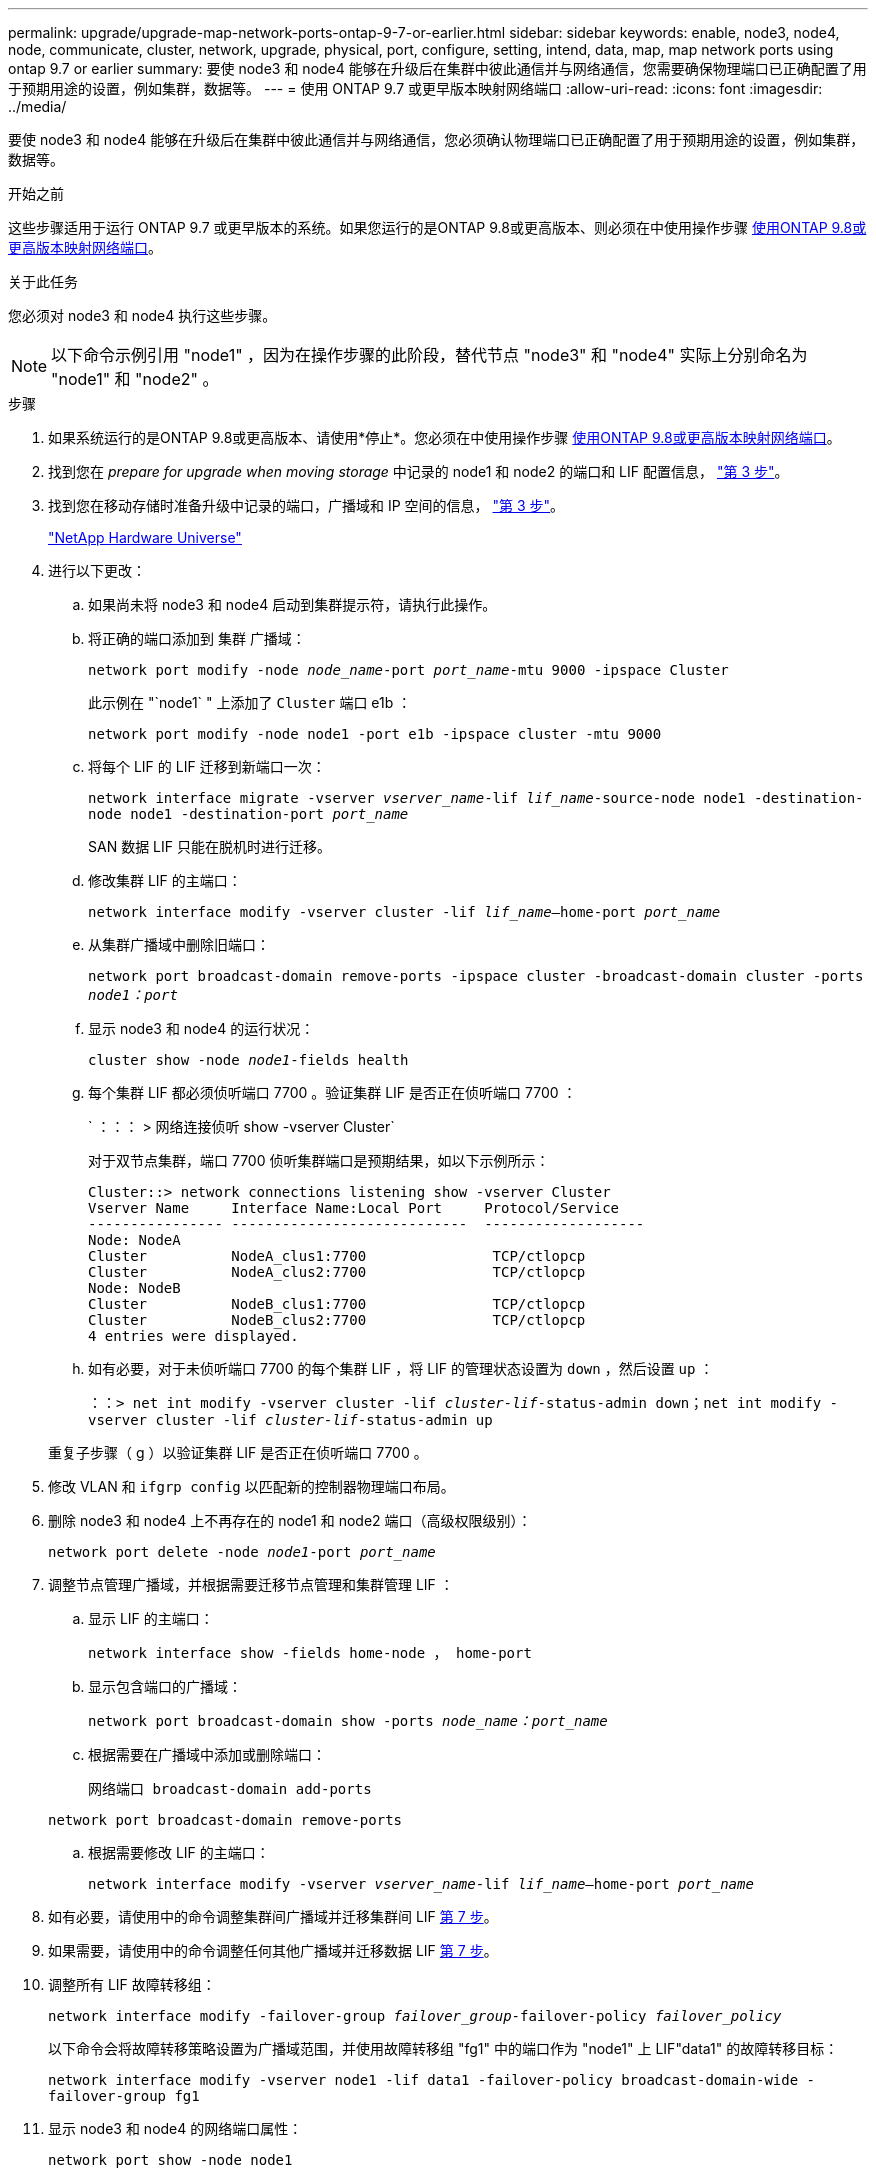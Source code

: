 ---
permalink: upgrade/upgrade-map-network-ports-ontap-9-7-or-earlier.html 
sidebar: sidebar 
keywords: enable, node3, node4, node, communicate, cluster, network, upgrade, physical, port, configure, setting, intend, data, map, map network ports using ontap 9.7 or earlier 
summary: 要使 node3 和 node4 能够在升级后在集群中彼此通信并与网络通信，您需要确保物理端口已正确配置了用于预期用途的设置，例如集群，数据等。 
---
= 使用 ONTAP 9.7 或更早版本映射网络端口
:allow-uri-read: 
:icons: font
:imagesdir: ../media/


[role="lead"]
要使 node3 和 node4 能够在升级后在集群中彼此通信并与网络通信，您必须确认物理端口已正确配置了用于预期用途的设置，例如集群，数据等。

.开始之前
这些步骤适用于运行 ONTAP 9.7 或更早版本的系统。如果您运行的是ONTAP 9.8或更高版本、则必须在中使用操作步骤 xref:upgrade-map-network-ports-ontap-9-8.adoc[使用ONTAP 9.8或更高版本映射网络端口]。

.关于此任务
您必须对 node3 和 node4 执行这些步骤。


NOTE: 以下命令示例引用 "node1" ，因为在操作步骤的此阶段，替代节点 "node3" 和 "node4" 实际上分别命名为 "node1" 和 "node2" 。

.步骤
. 如果系统运行的是ONTAP 9.8或更高版本、请使用*停止*。您必须在中使用操作步骤 xref:upgrade-map-network-ports-ontap-9-8.adoc[使用ONTAP 9.8或更高版本映射网络端口]。
. 找到您在 _prepare for upgrade when moving storage_ 中记录的 node1 和 node2 的端口和 LIF 配置信息， link:upgrade-prepare-when-moving-storage.html#prepare_move_store_3["第 3 步"]。
. 找到您在移动存储时准备升级中记录的端口，广播域和 IP 空间的信息， link:upgrade-prepare-when-moving-storage.html#prepare_move_store_3["第 3 步"]。
+
https://hwu.netapp.com["NetApp Hardware Universe"^]

. 进行以下更改：
+
.. 如果尚未将 node3 和 node4 启动到集群提示符，请执行此操作。
.. 将正确的端口添加到 `集群` 广播域：
+
`network port modify -node _node_name_-port _port_name_-mtu 9000 -ipspace Cluster`

+
此示例在 "`node1` " 上添加了 `Cluster` 端口 e1b ：

+
`network port modify -node node1 -port e1b -ipspace cluster -mtu 9000`

.. 将每个 LIF 的 LIF 迁移到新端口一次：
+
`network interface migrate -vserver _vserver_name_-lif _lif_name_-source-node node1 -destination-node node1 -destination-port _port_name_`

+
SAN 数据 LIF 只能在脱机时进行迁移。

.. 修改集群 LIF 的主端口：
+
`network interface modify -vserver cluster -lif _lif_name_–home-port _port_name_`

.. 从集群广播域中删除旧端口：
+
`network port broadcast-domain remove-ports -ipspace cluster -broadcast-domain cluster -ports _node1：port_`

.. 显示 node3 和 node4 的运行状况：
+
`cluster show -node _node1_-fields health`

.. 每个集群 LIF 都必须侦听端口 7700 。验证集群 LIF 是否正在侦听端口 7700 ：
+
` ：：： > 网络连接侦听 show -vserver Cluster`

+
对于双节点集群，端口 7700 侦听集群端口是预期结果，如以下示例所示：

+
[listing]
----
Cluster::> network connections listening show -vserver Cluster
Vserver Name     Interface Name:Local Port     Protocol/Service
---------------- ----------------------------  -------------------
Node: NodeA
Cluster          NodeA_clus1:7700               TCP/ctlopcp
Cluster          NodeA_clus2:7700               TCP/ctlopcp
Node: NodeB
Cluster          NodeB_clus1:7700               TCP/ctlopcp
Cluster          NodeB_clus2:7700               TCP/ctlopcp
4 entries were displayed.
----
.. 如有必要，对于未侦听端口 7700 的每个集群 LIF ，将 LIF 的管理状态设置为 `down` ，然后设置 `up` ：
+
`：：> net int modify -vserver cluster -lif _cluster-lif_-status-admin down；net int modify -vserver cluster -lif _cluster-lif_-status-admin up`

+
重复子步骤（ g ）以验证集群 LIF 是否正在侦听端口 7700 。



. 修改 VLAN 和 `ifgrp config` 以匹配新的控制器物理端口布局。
. 删除 node3 和 node4 上不再存在的 node1 和 node2 端口（高级权限级别）：
+
`network port delete -node _node1_-port _port_name_`

. [[map_97_7]] 调整节点管理广播域，并根据需要迁移节点管理和集群管理 LIF ：
+
.. 显示 LIF 的主端口：
+
`network interface show -fields home-node ， home-port`

.. 显示包含端口的广播域：
+
`network port broadcast-domain show -ports _node_name：port_name_`

.. 根据需要在广播域中添加或删除端口：
+
`网络端口 broadcast-domain add-ports`

+
`network port broadcast-domain remove-ports`

.. 根据需要修改 LIF 的主端口：
+
`network interface modify -vserver _vserver_name_-lif _lif_name_–home-port _port_name_`



. 如有必要，请使用中的命令调整集群间广播域并迁移集群间 LIF <<map_97_7,第 7 步>>。
. 如果需要，请使用中的命令调整任何其他广播域并迁移数据 LIF <<map_97_7,第 7 步>>。
. 调整所有 LIF 故障转移组：
+
`network interface modify -failover-group _failover_group_-failover-policy _failover_policy_`

+
以下命令会将故障转移策略设置为广播域范围，并使用故障转移组 "fg1" 中的端口作为 "node1" 上 LIF"data1" 的故障转移目标：

+
`network interface modify -vserver node1 -lif data1 -failover-policy broadcast-domain-wide -failover-group fg1`

. 显示 node3 和 node4 的网络端口属性：
+
`network port show -node node1`



.完成后
您已完成物理端口映射。要完成升级，请转至 xref:upgrade-final-steps-ontap-9-7-or-earlier-move-storage.adoc[在 ONTAP 9.7 或更早版本中执行最终升级步骤]。
